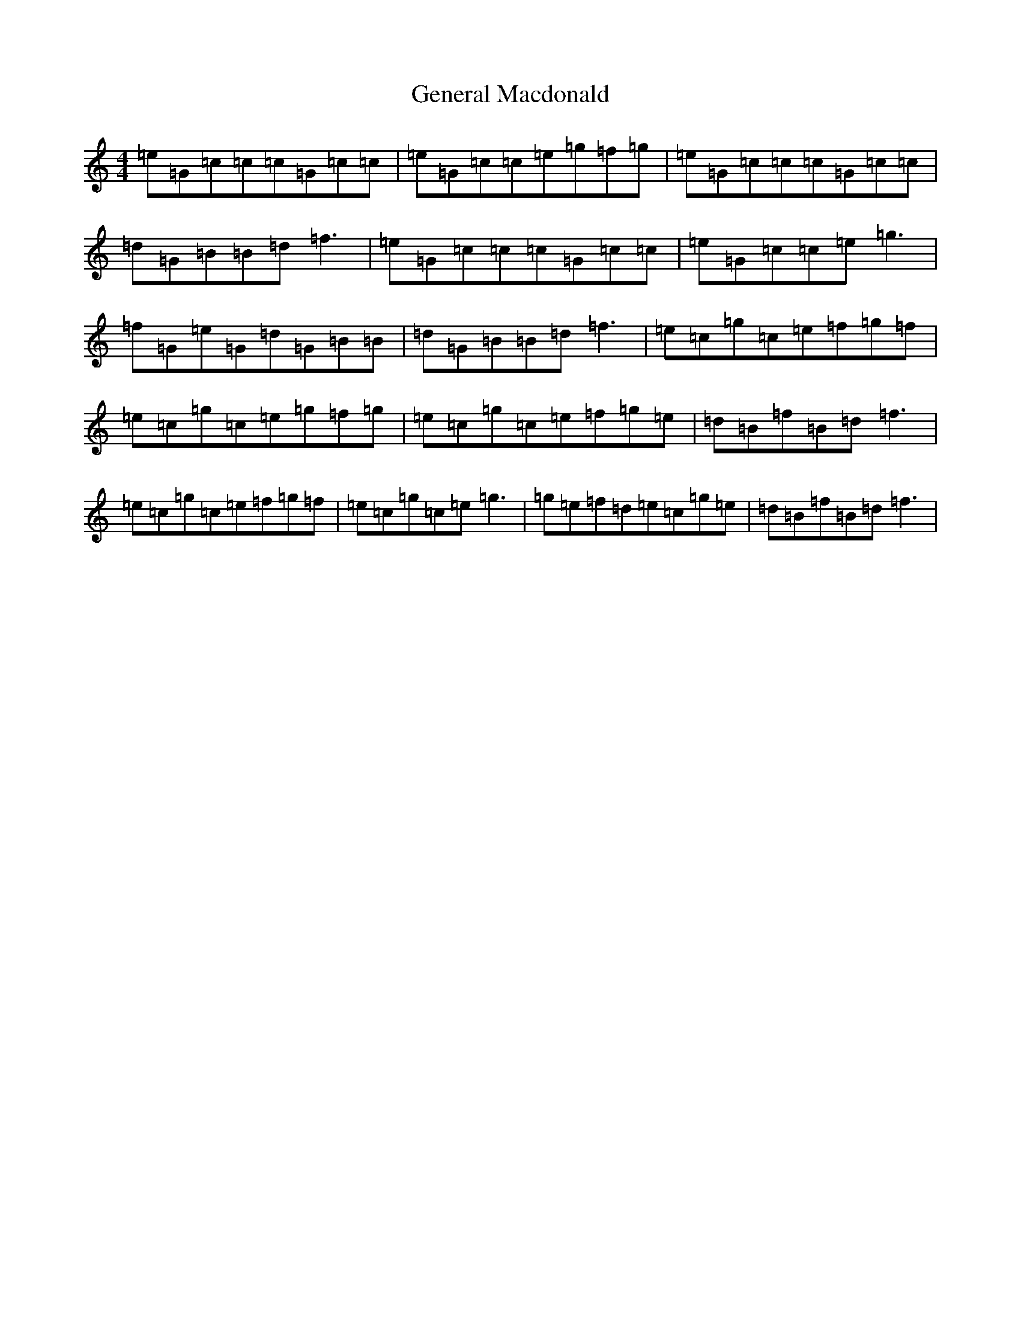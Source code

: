 X: 7821
T: General Macdonald
S: https://thesession.org/tunes/7621#setting7621
R: reel
M:4/4
L:1/8
K: C Major
=e=G=c=c=c=G=c=c|=e=G=c=c=e=g=f=g|=e=G=c=c=c=G=c=c|=d=G=B=B=d=f3|=e=G=c=c=c=G=c=c|=e=G=c=c=e=g3|=f=G=e=G=d=G=B=B|=d=G=B=B=d=f3|=e=c=g=c=e=f=g=f|=e=c=g=c=e=g=f=g|=e=c=g=c=e=f=g=e|=d=B=f=B=d=f3|=e=c=g=c=e=f=g=f|=e=c=g=c=e=g3|=g=e=f=d=e=c=g=e|=d=B=f=B=d=f3|